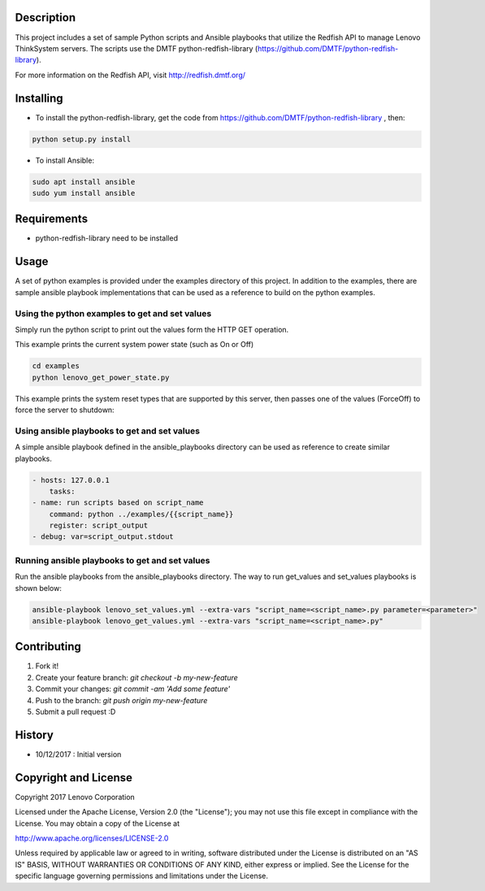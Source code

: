 Description
----------

This project includes a set of sample Python scripts and Ansible playbooks that utilize the Redfish API to manage Lenovo ThinkSystem servers.  The scripts use the DMTF python-redfish-library (https://github.com/DMTF/python-redfish-library).

For more information on the Redfish API, visit http://redfish.dmtf.org/

Installing
----------

* To install the python-redfish-library, get the code from https://github.com/DMTF/python-redfish-library , then:

.. code-block:: console

	python setup.py install

* To install Ansible:

.. code-block:: console

	sudo apt install ansible
	sudo yum install ansible


Requirements
----------
* python-redfish-library need to be installed

Usage
----------
A set of python examples is provided under the examples directory of this project. In addition to the examples, there are sample ansible playbook implementations that can be used as a reference to build on the python examples.


Using the python examples to get and set values
~~~~~~~~~~~~~~~~~~~~~~~~~~~~~~~~~~~~~~~~~~~~~~~
Simply run the python script to print out the values form the HTTP GET operation.

This example prints the current system power state (such as On or Off)

.. code-block:: console

	cd examples
	python lenovo_get_power_state.py


This example prints the system reset types that are supported by this server, then passes one of the values (ForceOff) to force the server to shutdown:

.. code-block:: console
	cd examples
	python lenovo_get_reset_types.py
	['On', 'Nmi', 'GracefulShutdown', 'GracefulRestart', 'ForceOn', 'ForceOff', 'ForceRestart']

	Python lenovo_set_reset_types.py ForceOff



Using ansible playbooks to get and set values
~~~~~~~~~~~~~~~~~~~~~~~~~~~~~~~~~~~~~~~~~~~~~~~~~
A simple ansible playbook defined in the ansible_playbooks directory can be used as reference to create similar playbooks.

.. code-block:: yaml

    - hosts: 127.0.0.1
        tasks:
    - name: run scripts based on script_name
        command: python ../examples/{{script_name}}
        register: script_output
    - debug: var=script_output.stdout


Running ansible playbooks to get and set values
~~~~~~~~~~~~~~~~~~~~~~~~~~~~~~~~~~~~~~~~~~~~~~~~
Run the ansible playbooks from the ansible_playbooks directory. The way to run get_values and set_values playbooks is shown below:

.. code-block:: shell-session

    ansible-playbook lenovo_set_values.yml --extra-vars "script_name=<script_name>.py parameter=<parameter>"
    ansible-playbook lenovo_get_values.yml --extra-vars "script_name=<script_name>.py"



Contributing
----------

1. Fork it!
2. Create your feature branch: `git checkout -b my-new-feature`
3. Commit your changes: `git commit -am 'Add some feature'`
4. Push to the branch: `git push origin my-new-feature`
5. Submit a pull request :D

History
----------

* 10/12/2017 : Initial version

Copyright and License
---------------------

Copyright 2017 Lenovo Corporation

Licensed under the Apache License, Version 2.0 (the "License"); you may
not use this file except in compliance with the License. You may obtain
a copy of the License at

http://www.apache.org/licenses/LICENSE-2.0

Unless required by applicable law or agreed to in writing, software
distributed under the License is distributed on an "AS IS" BASIS, WITHOUT
WARRANTIES OR CONDITIONS OF ANY KIND, either express or implied. See the
License for the specific language governing permissions and limitations
under the License.

